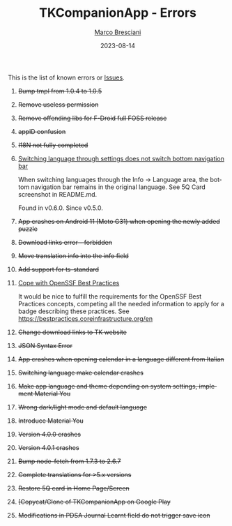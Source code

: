 # © 2021-2023 Marco Bresciani
# 
# Copying and distribution of this file, with or without modification,
# are permitted in any medium without royalty provided the copyright
# notice and this notice are preserved.
# This file is offered as-is, without any warranty.
# 
# SPDX-FileCopyrightText: 2021-2023 Marco Bresciani
# SPDX-License-Identifier: FSFAP

#+TITLE: TKCompanionApp - Errors
#+AUTHOR: [[https://codeberg.org/marcoXbresciani/][Marco Bresciani]]
#+LANGUAGE:  en
#+DATE: 2023-08-14
#+OPTIONS: toc:nil

This is the list of known errors or
[[https://codeberg.org/marcoXbresciani/TKCompanionApp/issues][Issues]].

1. +Bump tmpl from 1.0.4 to 1.0.5+
2. +Remove useless permission+
3. +Remove offending libs for F-Droid full FOSS release+
4. +appID confusion+
5. +I18N not fully completed+
6. [[https://codeberg.org/marcoXbresciani/TKCompanionApp/issues/6][Switching
   language through settings does not switch bottom navigation bar]]

   When switching languages through the Info -> Language area, the
   bottom navigation bar remains in the original language. See 5Q Card
   screenshot in README.md.

   Found in v0.6.0. Since v0.5.0.
7. +App crashes on Android 11 (Moto G31) when opening the newly added
   puzzle+
8. +Download links error - forbidden+
9. +Move translation info into the info field+
10. +Add support for ts-standard+
11. [[https://codeberg.org/marcoXbresciani/TKCompanionApp/issues/11][Cope
    with OpenSSF Best Practices]]

    It would be nice to fulfill the requirements for the OpenSSF Best
    Practices concepts, competing all the needed information to apply
    for a badge describing these practices. See
    [[https://bestpractices.coreinfrastructure.org/en]]
12. +Change download links to TK website+
13. +JSON Syntax Error+
14. +App crashes when opening calendar in a language different from
    Italian+
15. +Switching language make calendar crashes+
16. +Make app language and theme depending on system settings, implement
    Material You+
17. +Wrong dark/light mode and default language+
18. +Introduce Material You+
19. +Version 4.0.0 crashes+
20. +Version 4.0.1 crashes+
21. +Bump node-fetch from 1.7.3 to 2.6.7+
22. +Complete translations for >5.x versions+
23. +Restore 5Q card in Home Page/Screen+
24. +[Copycat/Clone of TKCompanionApp on Google Play+
25. +Modifications in PDSA Journal Learnt field do not trigger save
    icon+
